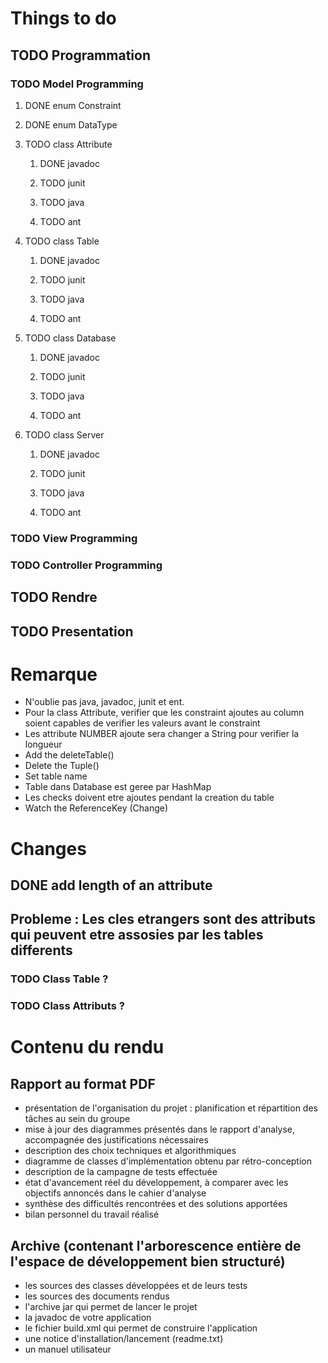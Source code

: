 * *Things to do*

** TODO Programmation

*** TODO Model Programming

**** DONE enum Constraint


**** DONE enum DataType


**** TODO class Attribute
***** DONE javadoc
***** TODO junit
***** TODO java
***** TODO ant

      
**** TODO class Table
***** DONE javadoc
***** TODO junit
***** TODO java
***** TODO ant


**** TODO class Database
***** DONE javadoc
***** TODO junit
***** TODO java
***** TODO ant

**** TODO class Server
***** DONE javadoc
***** TODO junit
***** TODO java
***** TODO ant      
           

*** TODO View Programming



*** TODO Controller Programming




** TODO Rendre
   SCHEDULED: <2006-06-28 mer.>


   
** TODO Presentation
   SCHEDULED: <2017-06-29 jeu.>
   

   

* Remarque
- N'oublie pas java, javadoc, junit et ent.
- Pour la class Attribute, verifier que les constraint ajoutes au column soient capables de verifier les valeurs avant le constraint
- Les attribute NUMBER ajoute sera changer a String pour verifier la longueur
- Add the deleteTable()
- Delete the Tuple()
- Set table name
- Table dans Database est geree par HashMap
- Les checks doivent etre ajoutes pendant la creation du table
- Watch the ReferenceKey (Change)
* Changes
** DONE add length of an attribute

** Probleme : Les cles etrangers sont des attributs qui peuvent etre assosies par les tables differents
*** TODO Class Table ? 
*** TODO Class Attributs ? 

* *Contenu du rendu*

** Rapport au format PDF						
- présentation de l'organisation du projet : planification et répartition des tâches au sein du groupe
- mise à jour des diagrammes présentés dans le rapport d'analyse, accompagnée des justifications nécessaires
- description des choix techniques et algorithmiques
- diagramme de classes d'implémentation obtenu par rétro-conception
- description de la campagne de tests effectuée   
- état d'avancement réel du développement, à comparer avec les objectifs annoncés dans le cahier d'analyse
- synthèse des difficultés rencontrées et des solutions apportées
- bilan personnel du travail réalisé

**   Archive (contenant l'arborescence entière de l'espace de développement bien structuré)
- les sources des classes développées et de leurs tests
- les sources des documents rendus
- l'archive jar qui permet de lancer le projet
- la javadoc de votre application
- le fichier build.xml qui permet de construire l'application
- une notice d'installation/lancement (readme.txt)
- un manuel utilisateur
